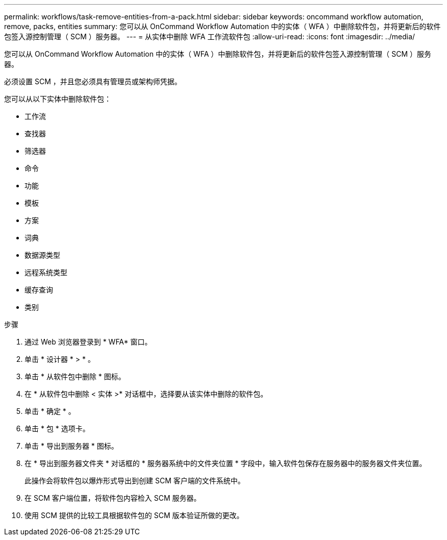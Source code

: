 ---
permalink: workflows/task-remove-entities-from-a-pack.html 
sidebar: sidebar 
keywords: oncommand workflow automation, remove, packs, entities 
summary: 您可以从 OnCommand Workflow Automation 中的实体（ WFA ）中删除软件包，并将更新后的软件包签入源控制管理（ SCM ）服务器。 
---
= 从实体中删除 WFA 工作流软件包
:allow-uri-read: 
:icons: font
:imagesdir: ../media/


[role="lead"]
您可以从 OnCommand Workflow Automation 中的实体（ WFA ）中删除软件包，并将更新后的软件包签入源控制管理（ SCM ）服务器。

必须设置 SCM ，并且您必须具有管理员或架构师凭据。

您可以从以下实体中删除软件包：

* 工作流
* 查找器
* 筛选器
* 命令
* 功能
* 模板
* 方案
* 词典
* 数据源类型
* 远程系统类型
* 缓存查询
* 类别


.步骤
. 通过 Web 浏览器登录到 * WFA* 窗口。
. 单击 * 设计器 * > * 。
. 单击 * 从软件包中删除 * 图标。
. 在 * 从软件包中删除 < 实体 >* 对话框中，选择要从该实体中删除的软件包。
. 单击 * 确定 * 。
. 单击 * 包 * 选项卡。
. 单击 * 导出到服务器 * 图标。
. 在 * 导出到服务器文件夹 * 对话框的 * 服务器系统中的文件夹位置 * 字段中，输入软件包保存在服务器中的服务器文件夹位置。
+
此操作会将软件包以爆炸形式导出到创建 SCM 客户端的文件系统中。

. 在 SCM 客户端位置，将软件包内容检入 SCM 服务器。
. 使用 SCM 提供的比较工具根据软件包的 SCM 版本验证所做的更改。


